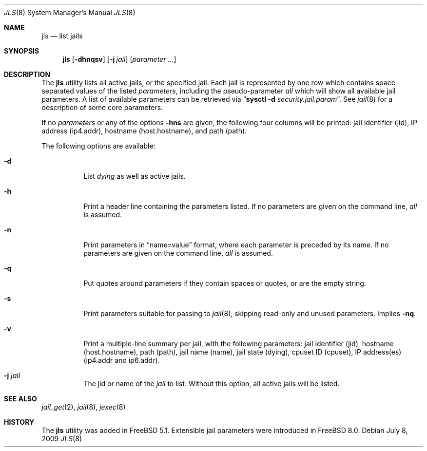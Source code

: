 .\"
.\" Copyright (c) 2003 Mike Barcroft <mike@FreeBSD.org>
.\" All rights reserved.
.\"
.\" Redistribution and use in source and binary forms, with or without
.\" modification, are permitted provided that the following conditions
.\" are met:
.\" 1. Redistributions of source code must retain the above copyright
.\"    notice, this list of conditions and the following disclaimer.
.\" 2. Redistributions in binary form must reproduce the above copyright
.\"    notice, this list of conditions and the following disclaimer in the
.\"    documentation and/or other materials provided with the distribution.
.\"
.\" THIS SOFTWARE IS PROVIDED BY THE AUTHOR AND CONTRIBUTORS ``AS IS'' AND
.\" ANY EXPRESS OR IMPLIED WARRANTIES, INCLUDING, BUT NOT LIMITED TO, THE
.\" IMPLIED WARRANTIES OF MERCHANTABILITY AND FITNESS FOR A PARTICULAR PURPOSE
.\" ARE DISCLAIMED.  IN NO EVENT SHALL THE AUTHOR OR CONTRIBUTORS BE LIABLE
.\" FOR ANY DIRECT, INDIRECT, INCIDENTAL, SPECIAL, EXEMPLARY, OR CONSEQUENTIAL
.\" DAMAGES (INCLUDING, BUT NOT LIMITED TO, PROCUREMENT OF SUBSTITUTE GOODS
.\" OR SERVICES; LOSS OF USE, DATA, OR PROFITS; OR BUSINESS INTERRUPTION)
.\" HOWEVER CAUSED AND ON ANY THEORY OF LIABILITY, WHETHER IN CONTRACT, STRICT
.\" LIABILITY, OR TORT (INCLUDING NEGLIGENCE OR OTHERWISE) ARISING IN ANY WAY
.\" OUT OF THE USE OF THIS SOFTWARE, EVEN IF ADVISED OF THE POSSIBILITY OF
.\" SUCH DAMAGE.
.\"
.\" $FreeBSD$
.\"
.Dd July 8, 2009
.Dt JLS 8
.Os
.Sh NAME
.Nm jls
.Nd "list jails"
.Sh SYNOPSIS
.Nm
.Op Fl dhnqsv
.Op Fl j Ar jail
.Op Ar parameter ...
.Sh DESCRIPTION
The
.Nm
utility lists all active jails, or the specified jail.
Each jail is represented by one row which contains space-separated values of
the listed
.Ar parameters ,
including the pseudo-parameter
.Va all
which will show all available jail parameters.
A list of available parameters can be retrieved via
.Dq Nm sysctl Fl d Va security.jail.param .
See
.Xr jail 8
for a description of some core parameters.
.Pp
If no
.Ar parameters
or any of the options
.Fl hns
are given, the following four columns will be printed:
jail identifier (jid), IP address (ip4.addr), hostname (host.hostname),
and path (path).
.Pp
The following options are available:
.Bl -tag -width indent
.It Fl d
List
.Va dying
as well as active jails.
.It Fl h
Print a header line containing the parameters listed.
If no parameters are given on the command line,
.Va all
is assumed.
.It Fl n
Print parameters in
.Dq name=value
format, where each parameter is preceded by its name.
If no parameters are given on the command line,
.Va all
is assumed.
.It Fl q
Put quotes around parameters if they contain spaces or quotes, or are
the empty string.
.It Fl s
Print parameters suitable for passing to
.Xr jail 8 ,
skipping read-only and unused parameters.
Implies
.Fl nq .
.It Fl v
Print a multiple-line summary per jail, with the following parameters:
jail identifier (jid), hostname (host.hostname), path (path),
jail name (name), jail state (dying), cpuset ID (cpuset),
IP address(es) (ip4.addr and ip6.addr).
.It Fl j Ar jail
The jid or name of the
.Ar jail
to list.
Without this option, all active jails will be listed.
.El
.Sh SEE ALSO
.Xr jail_get 2 ,
.Xr jail 8 ,
.Xr jexec 8
.Sh HISTORY
The
.Nm
utility was added in
.Fx 5.1 .
Extensible jail parameters were introduced in
.Fx 8.0 .
